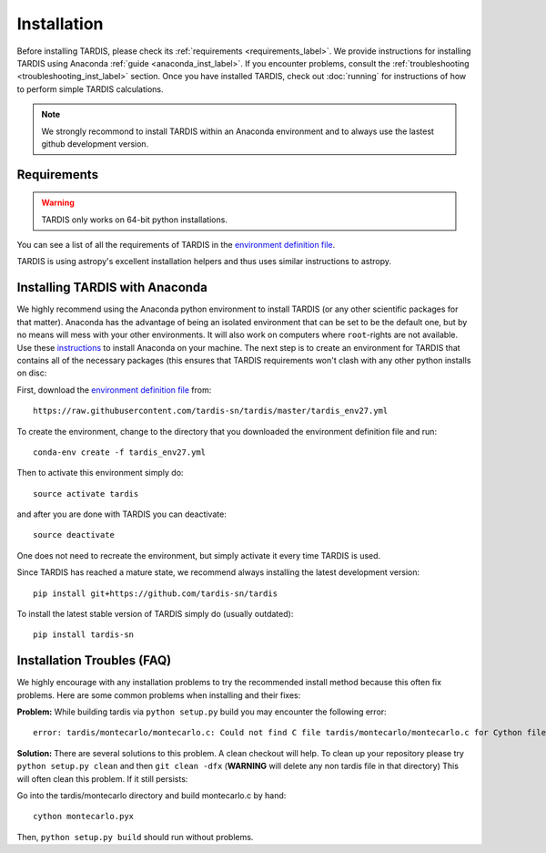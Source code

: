 .. _installation:

************
Installation
************

Before installing TARDIS, please check its :ref:`requirements
<requirements_label>`. We provide instructions for installing TARDIS using 
Anaconda :ref:`guide <anaconda_inst_label>`. If you encounter problems, consult the
:ref:`troubleshooting <troubleshooting_inst_label>` section. Once you have
installed TARDIS, check out :doc:`running` for instructions of how to perform
simple TARDIS calculations.

.. _requirements_label:

.. note::
    We strongly recommond to install TARDIS within an Anaconda environment and
    to always use the lastest github development version.

Requirements
============

.. warning::
    TARDIS only works on 64-bit python installations.

You can see a list of all the requirements of TARDIS in the `environment definition file <https://raw.githubusercontent.com/tardis-sn/tardis/master/tardis_env27.yml>`_.

TARDIS is using astropy's excellent installation helpers and thus uses similar
instructions to astropy.

.. _anaconda_inst_label:

Installing TARDIS with Anaconda
===============================

We highly recommend using the Anaconda python environment to install TARDIS (or
any other scientific packages for that matter). Anaconda has the advantage of
being an isolated environment that can be set to be the default one, but by no
means will mess with your other environments. It will also work on computers
where ``root``-rights are not available. Use these `instructions
<http://docs.continuum.io/anaconda/install.html>`_ to install Anaconda on your
machine. The next step is to create an environment for TARDIS that contains all
of the necessary packages (this ensures that TARDIS requirements won't clash
with any other python installs on disc::

First, download the `environment definition file <https://raw.githubusercontent.com/tardis-sn/tardis/master/tardis_env27.yml>`_ from::

    https://raw.githubusercontent.com/tardis-sn/tardis/master/tardis_env27.yml

To create the environment, change to the directory that you downloaded the environment definition file and run::

    conda-env create -f tardis_env27.yml

Then to activate this environment simply do::

    source activate tardis

and after you are done with TARDIS you can deactivate::

    source deactivate

One does not need to recreate the environment, but simply activate it every time
TARDIS is used.

Since TARDIS has reached a mature state, we recommend always installing the latest development version::

    pip install git+https://github.com/tardis-sn/tardis


To install the latest stable version of TARDIS simply do (usually outdated)::

    pip install tardis-sn




.. _troubleshooting_inst_label:

Installation Troubles (FAQ)
===========================

We highly encourage with any installation problems to try the recommended install
method because this often fix problems. Here are some common problems when
installing and their fixes:

**Problem:** While building tardis via ``python setup.py`` build you
may encounter the following error::

    error: tardis/montecarlo/montecarlo.c: Could not find C file tardis/montecarlo/montecarlo.c for Cython file tardis/montecarlo/montecarlo.pyx when building extension tardis.montecarlo.montecarlo. Cython must be installed to build from a git checkout.


**Solution:** There are several solutions to this problem. A clean checkout will
help. To clean up your repository please try ``python setup.py clean`` and
then ``git clean -dfx`` (**WARNING** will delete any non tardis file in that directory)
This will often clean this problem. If it still persists:

Go into the tardis/montecarlo directory and build montecarlo.c by hand::

    cython montecarlo.pyx

Then, ``python setup.py build`` should run without problems.
